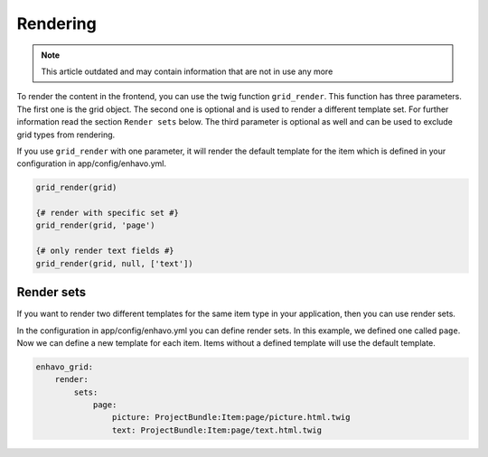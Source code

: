 Rendering
=========

.. note::

  This article outdated and may contain information that are not in use any more

To render the content in the frontend, you can use the twig function ``grid_render``. This function has
three parameters. The first one is the grid object.
The second one is optional and is used to render a different template set. For further information read the
section ``Render sets`` below.
The third parameter is optional as well and can be used to exclude grid types from rendering.

If you use ``grid_render`` with one parameter, it will render the default template for the item which is defined
in your configuration in app/config/enhavo.yml.

.. code-block:: twig

    grid_render(grid)

    {# render with specific set #}
    grid_render(grid, 'page')

    {# only render text fields #}
    grid_render(grid, null, ['text'])


Render sets
-----------

If you want to render two different templates for the same item type in your application, then you can use render sets.

In the configuration in app/config/enhavo.yml you can define render sets. In this example, we defined one called
``page``. Now we can define a new template for each item. Items without a defined template will use the default
template.

.. code-block:: yaml

    enhavo_grid:
        render:
            sets:
                page:
                    picture: ProjectBundle:Item:page/picture.html.twig
                    text: ProjectBundle:Item:page/text.html.twig
